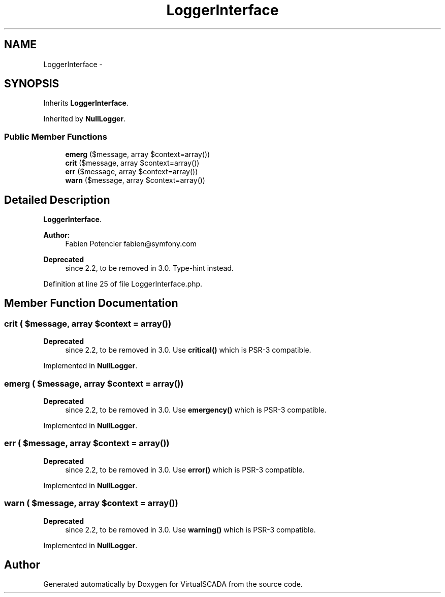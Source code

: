 .TH "LoggerInterface" 3 "Tue Apr 14 2015" "Version 1.0" "VirtualSCADA" \" -*- nroff -*-
.ad l
.nh
.SH NAME
LoggerInterface \- 
.SH SYNOPSIS
.br
.PP
.PP
Inherits \fBLoggerInterface\fP\&.
.PP
Inherited by \fBNullLogger\fP\&.
.SS "Public Member Functions"

.in +1c
.ti -1c
.RI "\fBemerg\fP ($message, array $context=array())"
.br
.ti -1c
.RI "\fBcrit\fP ($message, array $context=array())"
.br
.ti -1c
.RI "\fBerr\fP ($message, array $context=array())"
.br
.ti -1c
.RI "\fBwarn\fP ($message, array $context=array())"
.br
.in -1c
.SH "Detailed Description"
.PP 
\fBLoggerInterface\fP\&.
.PP
\fBAuthor:\fP
.RS 4
Fabien Potencier fabien@symfony.com
.RE
.PP
\fBDeprecated\fP
.RS 4
since 2\&.2, to be removed in 3\&.0\&. Type-hint  instead\&.
.RE
.PP

.PP
Definition at line 25 of file LoggerInterface\&.php\&.
.SH "Member Function Documentation"
.PP 
.SS "crit ( $message, array $context = \fCarray()\fP)"

.PP
\fBDeprecated\fP
.RS 4
since 2\&.2, to be removed in 3\&.0\&. Use \fBcritical()\fP which is PSR-3 compatible\&. 
.RE
.PP

.PP
Implemented in \fBNullLogger\fP\&.
.SS "emerg ( $message, array $context = \fCarray()\fP)"

.PP
\fBDeprecated\fP
.RS 4
since 2\&.2, to be removed in 3\&.0\&. Use \fBemergency()\fP which is PSR-3 compatible\&. 
.RE
.PP

.PP
Implemented in \fBNullLogger\fP\&.
.SS "err ( $message, array $context = \fCarray()\fP)"

.PP
\fBDeprecated\fP
.RS 4
since 2\&.2, to be removed in 3\&.0\&. Use \fBerror()\fP which is PSR-3 compatible\&. 
.RE
.PP

.PP
Implemented in \fBNullLogger\fP\&.
.SS "warn ( $message, array $context = \fCarray()\fP)"

.PP
\fBDeprecated\fP
.RS 4
since 2\&.2, to be removed in 3\&.0\&. Use \fBwarning()\fP which is PSR-3 compatible\&. 
.RE
.PP

.PP
Implemented in \fBNullLogger\fP\&.

.SH "Author"
.PP 
Generated automatically by Doxygen for VirtualSCADA from the source code\&.
